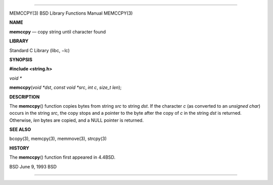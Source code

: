 --------------

MEMCCPY(3) BSD Library Functions Manual MEMCCPY(3)

**NAME**

**memccpy** — copy string until character found

**LIBRARY**

Standard C Library (libc, −lc)

**SYNOPSIS**

**#include <string.h>**

*void \**

**memccpy**\ (*void *dst*, *const void *src*, *int c*, *size_t len*);

**DESCRIPTION**

The **memccpy**\ () function copies bytes from string *src* to string
*dst*. If the character *c* (as converted to an *unsigned char*) occurs
in the string *src*, the copy stops and a pointer to the byte after the
copy of *c* in the string *dst* is returned. Otherwise, *len* bytes are
copied, and a NULL pointer is returned.

**SEE ALSO**

bcopy(3), memcpy(3), memmove(3), strcpy(3)

**HISTORY**

The **memccpy**\ () function first appeared in 4.4BSD.

BSD June 9, 1993 BSD

--------------
